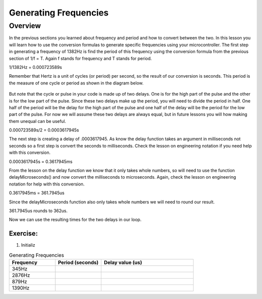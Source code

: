 Generating Frequencies
==========================

Overview
--------

In the previous sections you learned about frequency and period and how to convert between the two. In this lesson you will learn how to use the conversion formulas to generate
specific frequencies using your microcontroller. The first step in generating a frequency of 1382Hz is find the period of this frequency using the conversion formula from
the previous section of 1/f = T. Again f stands for frequency and T stands for period. 

1/1382Hz = 0.000723589s

Remember that Hertz is a unit of cycles (or period) per second, so the result of our conversion is seconds. This period is the measure of one cycle or period as shown in
the diagram below. 

.. figure:: images/waveforms-tim3.png
   :alt: 

But note that the cycle or pulse in your code is made up of two delays. One is for the high part of the pulse and the other is for the low part of the pulse.
Since these two delays make up the period, you will need to divide the period in half. One half of the period will be the delay for the high part of the pulse
and one half of the delay will be the period for the low part of the pulse. For now we will assume these two delays are always equal, but in future lessons you will how making them unequal can be useful.

0.000723589s/2 = 0.0003617945s

The next step is creating a delay of .0003617945. As know the delay function takes an argument in milliseconds not seconds so a first step is convert the seconds to 
milliseconds. Check the lesson on engineering notation if you need help with this conversion.

0.0003617945s = 0.3617945ms

From the lesson on the delay function we know that it only takes whole numbers, so will need to use the function delayMicroseconds() and now convert the milliseconds to
microseconds. Again, check the lesson on engineering notation for help with this conversion.

0.3617945ms = 361.7945us

Since the delayMicroseconds function also only takes whole numbers we will need to round our result.

361.7945us rounds to 362us. 

Now we can use the resulting times for the two delays in our loop. 

Exercise:
~~~~~~~~~

1. Initializ


.. list-table:: Generating Frequencies
   :widths: 25 25 50
   :header-rows: 1

   * - Frequency
     - Period (seconds)
     - Delay value (us)
   * - 345Hz
     - 
     - 
   * - 2876Hz
     - 
     - 
   * - 879Hz
     - 
     - 
   * - 1390Hz
     - 
     - 
  




